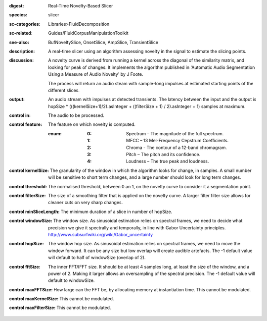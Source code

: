 :digest: Real-Time Novelty-Based Slicer
:species: slicer
:sc-categories: Libraries>FluidDecomposition
:sc-related: Guides/FluidCorpusManipulationToolkit
:see-also: BufNoveltySlice, OnsetSlice, AmpSlice, TransientSlice
:description: A real-time slicer using an algorithm assessing novelty in the signal to estimate the slicing points.
:discussion: 
   A novelty curve is derived from running a kernel across the diagonal of the similarity matrix, and looking for peak of changes. It implements the algorithm published in 'Automatic Audio Segmentation Using a Measure of Audio Novelty' by J Foote.

   The process will return an audio steam with sample-long impulses at estimated starting points of the different slices.

:output: An audio stream with impulses at detected transients. The latency between the input and the output is hopSize * (((kernelSize+1)/2).asInteger + ((filterSize + 1) / 2).asInteger + 1) samples at maximum.


:control in:

   The audio to be processed.

:control feature:

   The feature on which novelty is computed.

   :enum:

      :0:
         Spectrum – The magnitude of the full spectrum.

      :1:
         MFCC – 13 Mel-Frequency Cepstrum Coefficients.

      :2:
         Chroma - The contour of a 12-band chromagram.

      :3:
         Pitch – The pitch and its confidence.

      :4:
         Loudness – The true peak and loudness.

:control kernelSize:

   The granularity of the window in which the algorithm looks for change, in samples. A small number will be sensitive to short term changes, and a large number should look for long term changes.

:control threshold:

   The normalised threshold, between 0 an 1, on the novelty curve to consider it a segmentation point.

:control filterSize:

   The size of a smoothing filter that is applied on the novelty curve. A larger filter filter size allows for cleaner cuts on very sharp changes.

:control minSliceLength:

   The minimum duration of a slice in number of hopSize.

:control windowSize:

   The window size. As sinusoidal estimation relies on spectral frames, we need to decide what precision we give it spectrally and temporally, in line with Gabor Uncertainty principles. http://www.subsurfwiki.org/wiki/Gabor_uncertainty

:control hopSize:

   The window hop size. As sinusoidal estimation relies on spectral frames, we need to move the window forward. It can be any size but low overlap will create audible artefacts. The -1 default value will default to half of windowSize (overlap of 2).

:control fftSize:

   The inner FFT/IFFT size. It should be at least 4 samples long, at least the size of the window, and a power of 2. Making it larger allows an oversampling of the spectral precision. The -1 default value will default to windowSize.

:control maxFFTSize:

   How large can the FFT be, by allocating memory at instantiation time. This cannot be modulated.

:control maxKernelSize:

   This cannot be modulated.

:control maxFilterSize:

   This cannot be modulated.

